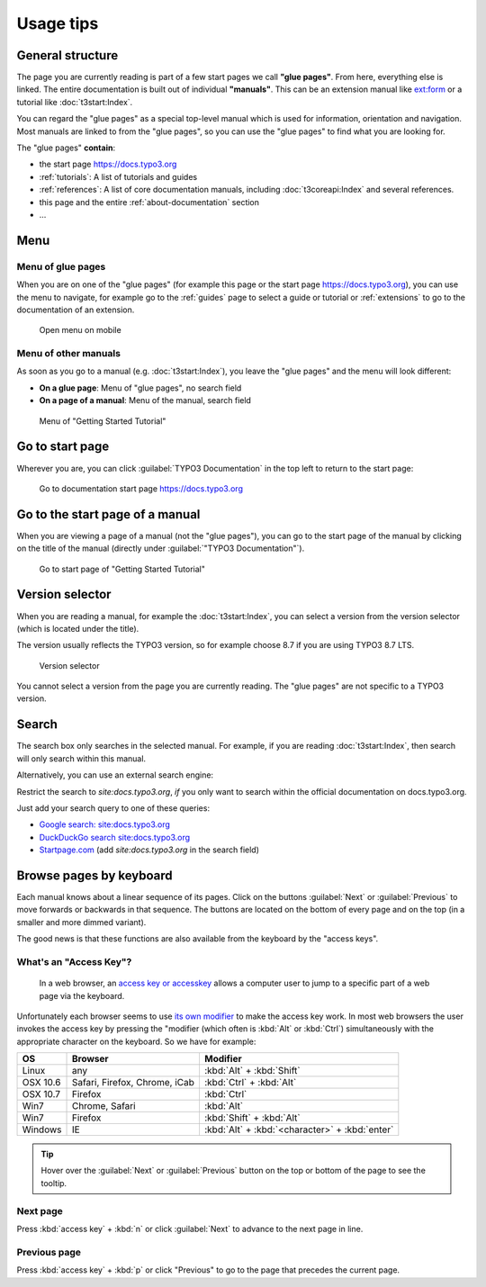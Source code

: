 ﻿.. include:: /Includes.rst.txt

.. _usage-tips:

==========
Usage tips
==========

.. _usage-structure:


General structure
=================

The page you are currently reading is part of a few start pages we call **"glue pages"**.
From here, everything else is linked. The entire documentation is built out of individual
**"manuals"**. This can be an extension manual like
`ext:form <https://docs.typo3.org/typo3cms/extensions/form/latest/>`__ or a tutorial
like :doc:`t3start:Index`.

You can regard the "glue pages" as a special top-level manual which is used for information,
orientation and navigation.
Most manuals are linked to from the "glue pages", so you can use the "glue pages" to
find what you are looking for.


The "glue pages" **contain**:

* the start page https://docs.typo3.org
* :ref:`tutorials`: A list of tutorials and guides
* :ref:`references`: A list of core documentation manuals, including :doc:`t3coreapi:Index`
  and several references.
* this page and the entire :ref:`about-documentation` section
* ...


.. _usage-menu:

Menu
====

Menu of glue pages
------------------

When you are on one of the "glue pages" (for example this page or the start
page https://docs.typo3.org), you can use the menu to navigate, for
example go to the :ref:`guides` page to select a guide or tutorial
or :ref:`extensions` to go to the documentation of an extension.

.. figure:: _images/mobilemenu.png
   :class: with-border with-shadow

   Open menu on mobile


Menu of other manuals
---------------------

As soon as you go to a manual (e.g. :doc:`t3start:Index`), you leave the "glue pages"
and the menu will look different:

* **On a glue page**: Menu of "glue pages", no search field
* **On a page of a manual**: Menu of the manual, search field


.. figure:: _images/menu-of-getting-started.png
   :class: with-border with-shadow

   Menu of "Getting Started Tutorial"



.. _usage-start-page:

Go to start page
================

Wherever you are, you can click :guilabel:`TYPO3 Documentation` in the top
left to return to the start page:


.. figure:: _images/home.png
   :alt:    Go to documentation start page https://docs.typo3.org

   Go to documentation start page https://docs.typo3.org




.. _usage-start-page-manual:

Go to the start page of a manual
================================

When you are viewing a page of a manual (not the "glue pages"), you can
go to the start page of the manual by clicking on the title of the manual
(directly under :guilabel:`"TYPO3 Documentation"`).


.. figure:: _images/getting-started-menu-startpage.png
   :class:  with-border with-shadow
   :alt:    Go to start page of "Getting Started Tutorial"

   Go to start page of "Getting Started Tutorial"

.. _usage-version-selector:

Version selector
================

When you are reading a manual, for example the :doc:`t3start:Index`, you can select
a version from the version selector (which is located under the title).

The version usually reflects the TYPO3 version, so for example
choose 8.7 if you are using TYPO3 8.7 LTS.

.. figure:: _images/versionselector.png
   :class:  with-border with-shadow

   Version selector

You cannot select a version from the page you are currently reading. The "glue pages"
are not specific to a TYPO3 version.


.. _usage-search:

Search
======

The search box only searches in the selected manual. For example, if you are
reading :doc:`t3start:Index`, then search will only search within this manual.

Alternatively, you can use an external search engine:

Restrict the search to `site:docs.typo3.org`, *if* you only want to search within
the official documentation on docs.typo3.org.

Just add your search query to one of these queries:

* `Google search: site:docs.typo3.org <https://google.com?q=site%3Adocs.typo3.org>`__
* `DuckDuckGo search site:docs.typo3.org <https://duckduckgo.com/?q=site%3Adocs.typo3.org&t=h_&ia=web>`__
* `Startpage.com <https://www.startpage.com/do/search>`__ (add `site:docs.typo3.org` in the search field)




.. _usage-browse-pages-by-keyboard:

Browse pages by keyboard
========================

Each manual knows about a linear sequence of its pages. Click on the buttons
:guilabel:`Next` or :guilabel:`Previous` to move forwards or
backwards in that sequence. The buttons are located on the bottom
of every page and on the top (in a smaller and more dimmed variant).

The good news is that these functions are also available
from the keyboard by the "access keys".

What's an "Access Key"?
-----------------------

  In a web browser, an `access key or accesskey`__ allows a computer
  user to jump to a specific part of a web page via the
  keyboard.

__ http://en.wikipedia.org/wiki/Accesskey

Unfortunately each browser seems to use `its own modifier`__ to
make the access key work.
In most web browsers the user invokes the access key by pressing
the "modifier (which often is :kbd:`Alt` or :kbd:`Ctrl`) simultaneously with the
appropriate character on the keyboard. So we have for example:

__ http://en.wikipedia.org/wiki/Accesskey#Access_in_different_browsers

================= ============================== =====================
OS                Browser                        Modifier
================= ============================== =====================
Linux             any                            :kbd:`Alt` + :kbd:`Shift`
OSX 10.6          Safari, Firefox, Chrome, iCab  :kbd:`Ctrl` + :kbd:`Alt`
OSX 10.7          Firefox                        :kbd:`Ctrl`
Win7              Chrome, Safari                 :kbd:`Alt`
Win7              Firefox                        :kbd:`Shift` + :kbd:`Alt`
Windows           IE                             :kbd:`Alt` + :kbd:`<character>` + :kbd:`enter`
================= ============================== =====================


.. tip::
   Hover over the :guilabel:`Next` or :guilabel:`Previous` button on the top
   or bottom of the page to see the tooltip.

Next page
---------

Press :kbd:`access key` + :kbd:`n` or click :guilabel:`Next` to advance to the next
page in line.


Previous page
-------------

Press :kbd:`access key` + :kbd:`p` or click "Previous" to go to the page that
precedes the current page.



